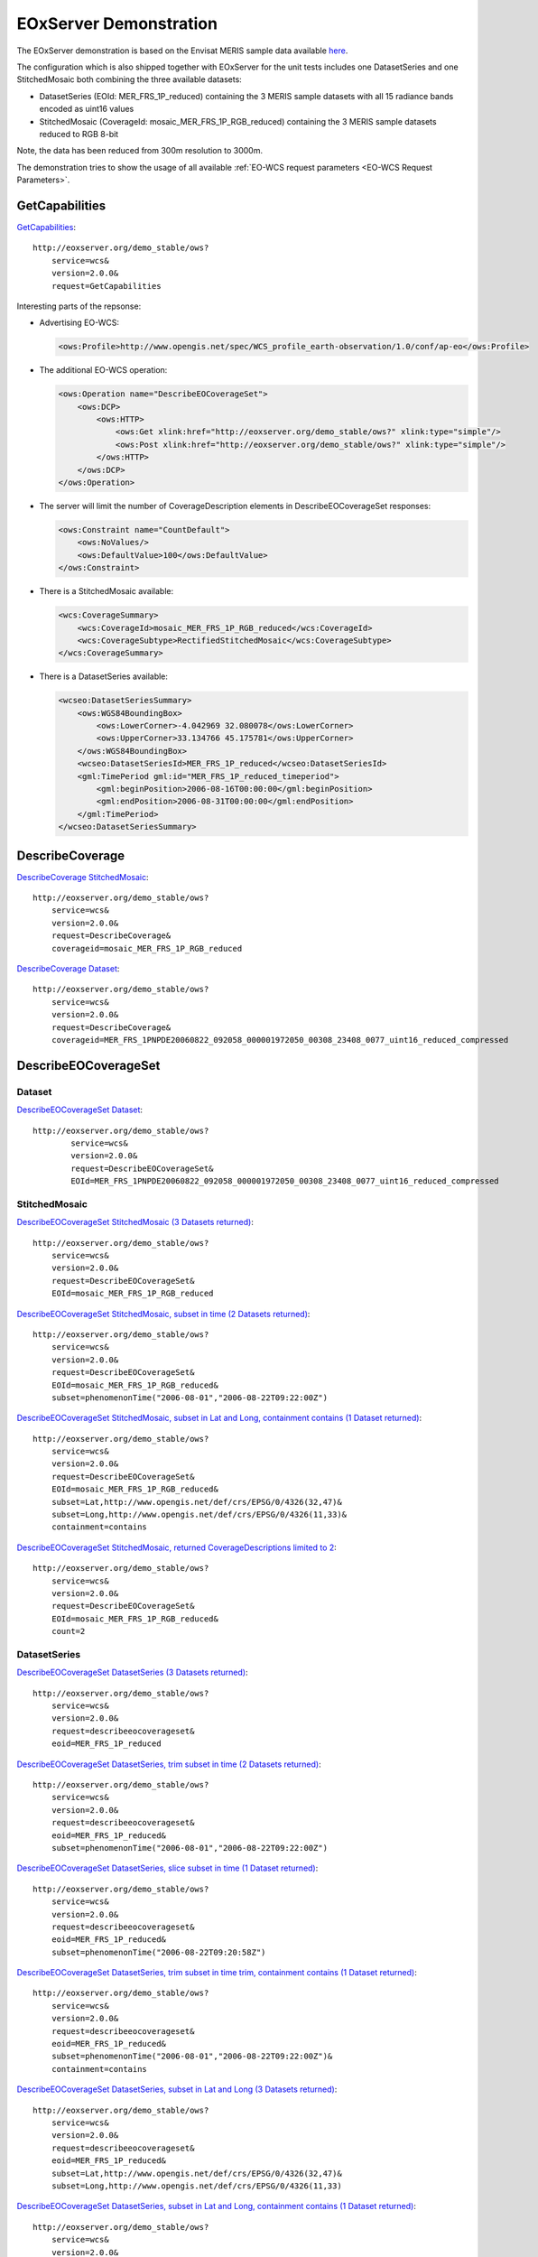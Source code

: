 .. EOxServer Demonstration

.. index::
   single: Demonstration

.. _EOxServer Demonstration:

EOxServer Demonstration
=======================

The EOxServer demonstration is based on the Envisat MERIS sample data
available `here <http://earth.esa.int/object/index.cfm?fobjectid=4320>`_.

The configuration which is also shipped together with EOxServer for the
unit tests includes one DatasetSeries and one StitchedMosaic both
combining the three available datasets:

* DatasetSeries (EOId: MER_FRS_1P_reduced) containing the 3 MERIS sample
  datasets with all 15 radiance bands encoded as uint16 values
* StitchedMosaic (CoverageId: mosaic_MER_FRS_1P_RGB_reduced) containing
  the 3 MERIS sample datasets reduced to RGB 8-bit

Note, the data has been reduced from 300m resolution to 3000m.

The demonstration tries to show the usage of all available 
:ref:`EO-WCS request parameters <EO-WCS Request Parameters>`.

.. index::
   single: GetCapabilities (Demonstration)

GetCapabilities
---------------

`GetCapabilities <http://eoxserver.org/demo_stable/ows?service=wcs&version=2.0.0&request=GetCapabilities>`_::

    http://eoxserver.org/demo_stable/ows?
        service=wcs&
        version=2.0.0&
        request=GetCapabilities

Interesting parts of the repsonse:

* Advertising EO-WCS:

  .. code-block:: xml

    <ows:Profile>http://www.opengis.net/spec/WCS_profile_earth-observation/1.0/conf/ap-eo</ows:Profile>

* The additional EO-WCS operation:

  .. code-block:: xml

    <ows:Operation name="DescribeEOCoverageSet">
        <ows:DCP>
            <ows:HTTP>
                <ows:Get xlink:href="http://eoxserver.org/demo_stable/ows?" xlink:type="simple"/>
                <ows:Post xlink:href="http://eoxserver.org/demo_stable/ows?" xlink:type="simple"/>
            </ows:HTTP>
        </ows:DCP>
    </ows:Operation>

* The server will limit the number of CoverageDescription elements in DescribeEOCoverageSet responses:

  .. code-block:: xml

    <ows:Constraint name="CountDefault">
        <ows:NoValues/>
        <ows:DefaultValue>100</ows:DefaultValue>
    </ows:Constraint>

* There is a StitchedMosaic available:

  .. code-block:: xml

    <wcs:CoverageSummary>
        <wcs:CoverageId>mosaic_MER_FRS_1P_RGB_reduced</wcs:CoverageId>
        <wcs:CoverageSubtype>RectifiedStitchedMosaic</wcs:CoverageSubtype>
    </wcs:CoverageSummary>
        
* There is a DatasetSeries available:

  .. code-block:: xml

    <wcseo:DatasetSeriesSummary>
        <ows:WGS84BoundingBox>
            <ows:LowerCorner>-4.042969 32.080078</ows:LowerCorner>
            <ows:UpperCorner>33.134766 45.175781</ows:UpperCorner>
        </ows:WGS84BoundingBox>
        <wcseo:DatasetSeriesId>MER_FRS_1P_reduced</wcseo:DatasetSeriesId>
        <gml:TimePeriod gml:id="MER_FRS_1P_reduced_timeperiod">
            <gml:beginPosition>2006-08-16T00:00:00</gml:beginPosition>
            <gml:endPosition>2006-08-31T00:00:00</gml:endPosition>
        </gml:TimePeriod>
    </wcseo:DatasetSeriesSummary>

.. index::
   single: DescribeCoverage (Demonstration)

DescribeCoverage
----------------

`DescribeCoverage StitchedMosaic <http://eoxserver.org/demo_stable/ows?service=wcs&version=2.0.0&request=DescribeCoverage&coverageid=mosaic_MER_FRS_1P_RGB_reduced>`_::

    http://eoxserver.org/demo_stable/ows?
        service=wcs&
        version=2.0.0&
        request=DescribeCoverage&
        coverageid=mosaic_MER_FRS_1P_RGB_reduced
    
`DescribeCoverage Dataset <http://eoxserver.org/demo_stable/ows?service=wcs&version=2.0.0&request=DescribeCoverage&coverageid=MER_FRS_1PNPDE20060822_092058_000001972050_00308_23408_0077_uint16_reduced_compressed>`_::

    http://eoxserver.org/demo_stable/ows?
        service=wcs&
        version=2.0.0&
        request=DescribeCoverage&
        coverageid=MER_FRS_1PNPDE20060822_092058_000001972050_00308_23408_0077_uint16_reduced_compressed

.. index::
   single: DescribeEOCoverageSet (Demonstration)

DescribeEOCoverageSet
---------------------

Dataset
~~~~~~~

`DescribeEOCoverageSet Dataset <http://eoxserver.org/demo_stable/ows?service=wcs&version=2.0.0&request=DescribeEOCoverageSet&EOId=MER_FRS_1PNPDE20060822_092058_000001972050_00308_23408_0077_uint16_reduced_compressed>`_::

    http://eoxserver.org/demo_stable/ows?
            service=wcs&
            version=2.0.0&
            request=DescribeEOCoverageSet&
            EOId=MER_FRS_1PNPDE20060822_092058_000001972050_00308_23408_0077_uint16_reduced_compressed

StitchedMosaic
~~~~~~~~~~~~~~

`DescribeEOCoverageSet StitchedMosaic (3 Datasets returned) <http://eoxserver.org/demo_stable/ows?service=wcs&version=2.0.0&request=DescribeEOCoverageSet&EOId=mosaic_MER_FRS_1P_RGB_reduced>`_::

    http://eoxserver.org/demo_stable/ows?
        service=wcs&
        version=2.0.0&
        request=DescribeEOCoverageSet&
        EOId=mosaic_MER_FRS_1P_RGB_reduced

`DescribeEOCoverageSet StitchedMosaic, subset in time (2 Datasets returned) <http://eoxserver.org/demo_stable/ows?service=wcs&version=2.0.0&request=DescribeEOCoverageSet&EOId=mosaic_MER_FRS_1P_RGB_reduced&subset=phenomenonTime(%222006-08-01%22,%222006-08-22T09:22:00Z%22)>`_::

    http://eoxserver.org/demo_stable/ows?
        service=wcs&
        version=2.0.0&
        request=DescribeEOCoverageSet&
        EOId=mosaic_MER_FRS_1P_RGB_reduced&
        subset=phenomenonTime("2006-08-01","2006-08-22T09:22:00Z")

`DescribeEOCoverageSet StitchedMosaic, subset in Lat and Long, containment contains (1 Dataset returned) <http://eoxserver.org/demo_stable/ows?service=wcs&version=2.0.0&request=DescribeEOCoverageSet&EOId=mosaic_MER_FRS_1P_RGB_reduced&subset=Lat,http://www.opengis.net/def/crs/EPSG/0/4326(32,47)&subset=Long,http://www.opengis.net/def/crs/EPSG/0/4326(11,33)&containment=contains>`_::

    http://eoxserver.org/demo_stable/ows?
        service=wcs&
        version=2.0.0&
        request=DescribeEOCoverageSet&
        EOId=mosaic_MER_FRS_1P_RGB_reduced&
        subset=Lat,http://www.opengis.net/def/crs/EPSG/0/4326(32,47)&
        subset=Long,http://www.opengis.net/def/crs/EPSG/0/4326(11,33)&
        containment=contains

`DescribeEOCoverageSet StitchedMosaic, returned CoverageDescriptions limited to 2 <http://eoxserver.org/demo_stable/ows?service=wcs&version=2.0.0&request=DescribeEOCoverageSet&EOId=mosaic_MER_FRS_1P_RGB_reduced&count=2>`_::

    http://eoxserver.org/demo_stable/ows?
        service=wcs&
        version=2.0.0&
        request=DescribeEOCoverageSet&
        EOId=mosaic_MER_FRS_1P_RGB_reduced&
        count=2

DatasetSeries
~~~~~~~~~~~~~~

`DescribeEOCoverageSet DatasetSeries (3 Datasets returned) <http://eoxserver.org/demo_stable/ows?service=wcs&version=2.0.0&request=describeeocoverageset&eoid=MER_FRS_1P_reduced>`_::

    http://eoxserver.org/demo_stable/ows?
        service=wcs&
        version=2.0.0&
        request=describeeocoverageset&
        eoid=MER_FRS_1P_reduced

`DescribeEOCoverageSet DatasetSeries, trim subset in time (2 Datasets returned) <http://eoxserver.org/demo_stable/ows?service=wcs&version=2.0.0&request=describeeocoverageset&eoid=MER_FRS_1P_reduced&subset=phenomenonTime(%222006-08-01%22,%222006-08-22T09:22:00Z%22)>`_::

    http://eoxserver.org/demo_stable/ows?
        service=wcs&
        version=2.0.0&
        request=describeeocoverageset&
        eoid=MER_FRS_1P_reduced&
        subset=phenomenonTime("2006-08-01","2006-08-22T09:22:00Z")

`DescribeEOCoverageSet DatasetSeries, slice subset in time (1 Dataset returned) <http://eoxserver.org/demo_stable/ows?service=wcs&version=2.0.0&request=describeeocoverageset&eoid=MER_FRS_1P_reduced&subset=phenomenonTime(%222006-08-22T09:20:58Z%22)>`_::

    http://eoxserver.org/demo_stable/ows?
        service=wcs&
        version=2.0.0&
        request=describeeocoverageset&
        eoid=MER_FRS_1P_reduced&
        subset=phenomenonTime("2006-08-22T09:20:58Z")

`DescribeEOCoverageSet DatasetSeries, trim subset in time trim, containment contains (1 Dataset returned) <http://eoxserver.org/demo_stable/ows?service=wcs&version=2.0.0&request=describeeocoverageset&eoid=MER_FRS_1P_reduced&subset=phenomenonTime(%222006-08-01%22,%222006-08-22T09:22:00Z%22)&containment=contains>`_::

    http://eoxserver.org/demo_stable/ows?
        service=wcs&
        version=2.0.0&
        request=describeeocoverageset&
        eoid=MER_FRS_1P_reduced&
        subset=phenomenonTime("2006-08-01","2006-08-22T09:22:00Z")&
        containment=contains

`DescribeEOCoverageSet DatasetSeries, subset in Lat and Long (3 Datasets returned) <http://eoxserver.org/demo_stable/ows?service=wcs&version=2.0.0&request=describeeocoverageset&eoid=MER_FRS_1P_reduced&subset=Lat,http://www.opengis.net/def/crs/EPSG/0/4326(32,47)&subset=Long,http://www.opengis.net/def/crs/EPSG/0/4326(11,33)>`_::

    http://eoxserver.org/demo_stable/ows?
        service=wcs&
        version=2.0.0&
        request=describeeocoverageset&
        eoid=MER_FRS_1P_reduced&
        subset=Lat,http://www.opengis.net/def/crs/EPSG/0/4326(32,47)&
        subset=Long,http://www.opengis.net/def/crs/EPSG/0/4326(11,33)

`DescribeEOCoverageSet DatasetSeries, subset in Lat and Long, containment contains (1 Dataset returned) <http://eoxserver.org/demo_stable/ows?service=wcs&version=2.0.0&request=describeeocoverageset&eoid=MER_FRS_1P_reduced&subset=Lat,http://www.opengis.net/def/crs/EPSG/0/4326(32,47)&subset=Long,http://www.opengis.net/def/crs/EPSG/0/4326(11,33)&containment=contains>`_::

    http://eoxserver.org/demo_stable/ows?
        service=wcs&
        version=2.0.0&
        request=describeeocoverageset&
        eoid=MER_FRS_1P_reduced&
        subset=Lat,http://www.opengis.net/def/crs/EPSG/0/4326(32,47)&
        subset=Long,http://www.opengis.net/def/crs/EPSG/0/4326(11,33)&
        containment=contains

.. index::
   single: GetCoverage (Demonstration)

GetCoverage
-----------

`GetCoverage StitchedMosaic, full (GML incl. contributingFootprint & GeoTIFF) <http://eoxserver.org/demo_stable/ows?service=wcs&version=2.0.0&request=GetCoverage&coverageid=mosaic_MER_FRS_1P_RGB_reduced&format=image/tiff&mediatype=multipart/mixed>`_::

    http://eoxserver.org/demo_stable/ows?
        service=wcs&
        version=2.0.0&
        request=GetCoverage&
        coverageid=mosaic_MER_FRS_1P_RGB_reduced&
        format=image/tiff&
        mediatype=multipart/mixed

`GetCoverage Dataset, full (GML & GeoTIFF) <http://eoxserver.org/demo_stable/ows?service=wcs&version=2.0.0&request=GetCoverage&coverageid=MER_FRS_1PNPDE20060822_092058_000001972050_00308_23408_0077_uint16_reduced_compressed&format=image/tiff&mediatype=multipart/mixed&resolution=Lat(0.031324)&resolution=Long(0.031324)>`_::

    http://eoxserver.org/demo_stable/ows?
        service=wcs&
        version=2.0.0&
        request=GetCoverage&
        coverageid=MER_FRS_1PNPDE20060822_092058_000001972050_00308_23408_0077_uint16_reduced_compressed&
        format=image/tiff&
        mediatype=multipart/mixed

`GetCoverage Dataset, subset in pixels <http://eoxserver.org/demo_stable/ows?service=wcs&version=2.0.0&request=GetCoverage&coverageid=MER_FRS_1PNPDE20060822_092058_000001972050_00308_23408_0077_uint16_reduced_compressed&format=image/tiff&mediatype=multipart/mixed&subset=x(100,200)&subset=y(300,400)>`_::

    http://eoxserver.org/demo_stable/ows?
        service=wcs&
        version=2.0.0&
        request=GetCoverage&
        coverageid=MER_FRS_1PNPDE20060822_092058_000001972050_00308_23408_0077_uint16_reduced_compressed&
        format=image/tiff&
        mediatype=multipart/mixed&
        subset=x(100,200)&
        subset=y(300,400)

`GetCoverage Dataset, subset in epsg 4326 <http://eoxserver.org/demo_stable/ows?service=wcs&version=2.0.0&request=GetCoverage&coverageid=MER_FRS_1PNPDE20060822_092058_000001972050_00308_23408_0077_uint16_reduced_compressed&format=image/tiff&mediatype=multipart/mixed&subset=Lat,http://www.opengis.net/def/crs/EPSG/0/4326(40,41)&subset=Long,http://www.opengis.net/def/crs/EPSG/0/4326(17,18)>`_::

    http://eoxserver.org/demo_stable/ows?
        service=wcs&
        version=2.0.0&
        request=GetCoverage&
        coverageid=MER_FRS_1PNPDE20060822_092058_000001972050_00308_23408_0077_uint16_reduced_compressed&
        format=image/tiff&
        mediatype=multipart/mixed&
        subset=Lat,http://www.opengis.net/def/crs/EPSG/0/4326(40,41)&
        subset=Long,http://www.opengis.net/def/crs/EPSG/0/4326(17,18)

`GetCoverage Dataset, full, OutputCRS epsg 3035 <http://eoxserver.org/demo_stable/ows?service=wcs&version=2.0.0&request=GetCoverage&coverageid=MER_FRS_1PNPDE20060822_092058_000001972050_00308_23408_0077_uint16_reduced_compressed&format=image/tiff&mediatype=multipart/mixed&OutputCRS=http://www.opengis.net/def/crs/EPSG/0/3035&resolution=Lat(0.031324)&resolution=Long(0.031324)>`_::

    http://eoxserver.org/demo_stable/ows?
        service=wcs&
        version=2.0.0&
        request=GetCoverage&
        coverageid=MER_FRS_1PNPDE20060822_092058_000001972050_00308_23408_0077_uint16_reduced_compressed&
        format=image/tiff&
        mediatype=multipart/mixed&
        OutputCRS=http://www.opengis.net/def/crs/EPSG/0/3035

`GetCoverage Dataset, full, size 200x200 <http://eoxserver.org/demo_stable/ows?service=wcs&version=2.0.0&request=GetCoverage&coverageid=MER_FRS_1PNPDE20060822_092058_000001972050_00308_23408_0077_uint16_reduced_compressed&format=image/tiff&mediatype=multipart/mixed&size=x(200)&size=y(200)>`_::

    http://eoxserver.org/demo_stable/ows?
        service=wcs&
        version=2.0.0&
        request=GetCoverage&
        coverageid=MER_FRS_1PNPDE20060822_092058_000001972050_00308_23408_0077_uint16_reduced_compressed&
        format=image/tiff&
        mediatype=multipart/mixed&
        size=x(200)&size=y(200)

`GetCoverage Dataset, full, size 200x400 <http://eoxserver.org/demo_stable/ows?service=wcs&version=2.0.0&request=GetCoverage&coverageid=MER_FRS_1PNPDE20060822_092058_000001972050_00308_23408_0077_uint16_reduced_compressed&format=image/tiff&mediatype=multipart/mixed&size=x(200)&size=y(400)>`_::

    http://eoxserver.org/demo_stable/ows?
        service=wcs&
        version=2.0.0&
        request=GetCoverage&
        coverageid=MER_FRS_1PNPDE20060822_092058_000001972050_00308_23408_0077_uint16_reduced_compressed&
        format=image/tiff&
        mediatype=multipart/mixed&
        size=x(200)&size=y(400)

`GetCoverage Dataset, subset in bands <http://eoxserver.org/demo_stable/ows?service=wcs&version=2.0.0&request=GetCoverage&coverageid=MER_FRS_1PNPDE20060822_092058_000001972050_00308_23408_0077_uint16_reduced_compressed&format=image/tiff&mediatype=multipart/mixed&rangesubset=1,2,3>`_::

    http://eoxserver.org/demo_stable/ows?
        service=wcs&
        version=2.0.0&
        request=GetCoverage&
        coverageid=MER_FRS_1PNPDE20060822_092058_000001972050_00308_23408_0077_uint16_reduced_compressed&
        format=image/tiff&
        mediatype=multipart/mixed&
        rangesubset=1,2,3
